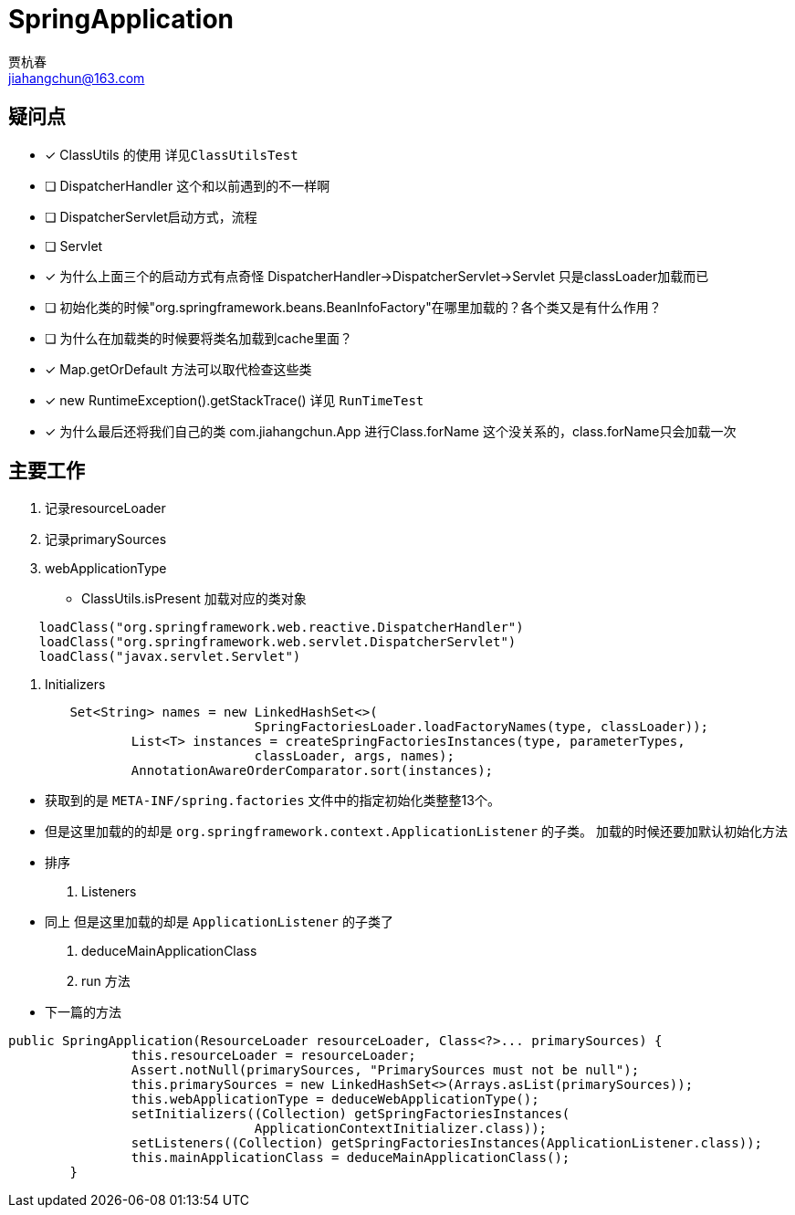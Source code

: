 = SpringApplication
贾杭春 <jiahangchun@163.com>
:icons: font
:source-highlighter: coderay

== 疑问点
* [x] ClassUtils 的使用 `详见ClassUtilsTest`
* [ ] DispatcherHandler 这个和以前遇到的不一样啊
* [ ] DispatcherServlet启动方式，流程
* [ ] Servlet
* [x] 为什么上面三个的启动方式有点奇怪 DispatcherHandler->DispatcherServlet->Servlet 只是classLoader加载而已
* [ ] 初始化类的时候"org.springframework.beans.BeanInfoFactory"在哪里加载的？各个类又是有什么作用？
* [ ] 为什么在加载类的时候要将类名加载到cache里面？
* [x] Map.getOrDefault 方法可以取代检查这些类
* [x] new RuntimeException().getStackTrace()    详见 `RunTimeTest`
* [x] 为什么最后还将我们自己的类 com.jiahangchun.App 进行Class.forName 这个没关系的，class.forName只会加载一次

== 主要工作
[square]
. 记录resourceLoader

. 记录primarySources

. webApplicationType
* ClassUtils.isPresent 加载对应的类对象

[source,java]
----
    loadClass("org.springframework.web.reactive.DispatcherHandler")
    loadClass("org.springframework.web.servlet.DispatcherServlet")
    loadClass("javax.servlet.Servlet")
----

. Initializers

[source,java]
----
        Set<String> names = new LinkedHashSet<>(
				SpringFactoriesLoader.loadFactoryNames(type, classLoader));
		List<T> instances = createSpringFactoriesInstances(type, parameterTypes,
				classLoader, args, names);
		AnnotationAwareOrderComparator.sort(instances);
----

** 获取到的是 `META-INF/spring.factories` 文件中的指定初始化类整整13个。
** 但是这里加载的的却是 `org.springframework.context.ApplicationListener` 的子类。 加载的时候还要加默认初始化方法
** 排序

. Listeners
** 同上 但是这里加载的却是 `ApplicationListener` 的子类了

. deduceMainApplicationClass

. run 方法
** 下一篇的方法




[source,java]
----
public SpringApplication(ResourceLoader resourceLoader, Class<?>... primarySources) {
		this.resourceLoader = resourceLoader;
		Assert.notNull(primarySources, "PrimarySources must not be null");
		this.primarySources = new LinkedHashSet<>(Arrays.asList(primarySources));
		this.webApplicationType = deduceWebApplicationType();
		setInitializers((Collection) getSpringFactoriesInstances(
				ApplicationContextInitializer.class));
		setListeners((Collection) getSpringFactoriesInstances(ApplicationListener.class));
		this.mainApplicationClass = deduceMainApplicationClass();
	}
----